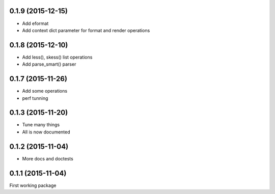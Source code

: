 0.1.9 (2015-12-15)
------------------

* Add eformat
* Add context dict parameter for format and render operations

0.1.8 (2015-12-10)
------------------

* Add less(), skess() list operations
* Add parse_smart() parser

0.1.7 (2015-11-26)
------------------

* Add some operations
* perf tunning

0.1.3 (2015-11-20)
------------------

* Tune many things
* All is now documented

0.1.2 (2015-11-04)
------------------

* More docs and doctests

0.1.1 (2015-11-04)
------------------
First working package